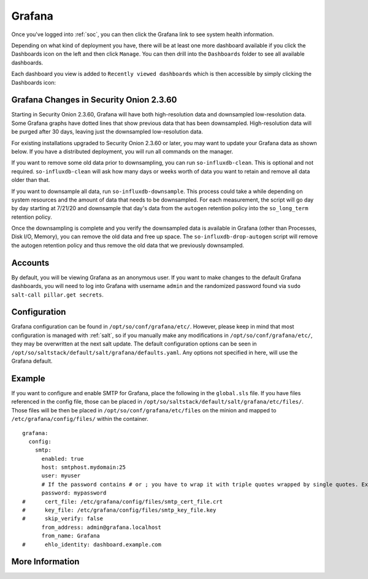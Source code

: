 .. _grafana:

Grafana
=======

Once you've logged into :ref:`soc`, you can then click the Grafana link to see system health information. 

.. image:: images/grafana-0.png
  :target: _images/grafana-0.png

Depending on what kind of deployment you have, there will be at least one more dashboard available if you click the Dashboards icon on the left and then click ``Manage``. You can then drill into the ``Dashboards`` folder to see all available dashboards.

.. image:: images/grafana-1.png
  :target: _images/grafana-1.png

Each dashboard you view is added to ``Recently viewed dashboards`` which is then accessible by simply clicking the Dashboards icon:

.. image:: images/grafana-2.png
  :target: _images/grafana-2.png

Grafana Changes in Security Onion 2.3.60
----------------------------------------

Starting in Security Onion 2.3.60, Grafana will have both high-resolution data and downsampled low-resolution data. Some Grafana graphs have dotted lines that show previous data that has been downsampled. High-resolution data will be purged after 30 days, leaving just the downsampled low-resolution data.

For existing installations upgraded to Security Onion 2.3.60 or later, you may want to update your Grafana data as shown below. If you have a distributed deployment, you will run all commands on the manager.

If you want to remove some old data prior to downsampling, you can run ``so-influxdb-clean``. This is optional and not required. ``so-influxdb-clean`` will ask how many days or weeks worth of data you want to retain and remove all data older than that.

If you want to downsample all data, run ``so-influxdb-downsample``. This process could take a while depending on system resources and the amount of data that needs to be downsampled. For each measurement, the script will go day by day starting at 7/21/20 and downsample that day's data from the ``autogen`` retention policy into the ``so_long_term`` retention policy.

Once the downsampling is complete and you verify the downsampled data is available in Grafana (other than Processes, Disk I/O, Memory), you can remove the old data and free up space. The ``so-influxdb-drop-autogen`` script will remove the autogen retention policy and thus remove the old data that we previously downsampled.

Accounts
--------
By default, you will be viewing Grafana as an anonymous user. If you want to make changes to the default Grafana dashboards, you will need to log into Grafana with username ``admin`` and the randomized password found via ``sudo salt-call pillar.get secrets``.

Configuration
-------------
Grafana configuration can be found in ``/opt/so/conf/grafana/etc/``. However, please keep in mind that most configuration is managed with :ref:`salt`, so if you manually make any modifications in ``/opt/so/conf/grafana/etc/``, they may be overwritten at the next salt update.
The default configuration options can be seen in ``/opt/so/saltstack/default/salt/grafana/defaults.yaml``. Any options not specified in here, will use the Grafana default. 

Example
-------
If you want to configure and enable SMTP for Grafana, place the following in the ``global.sls`` file. 
If you have files referenced in the config file, those can be placed in ``/opt/so/saltstack/default/salt/grafana/etc/files/``.
Those files will be then be placed in ``/opt/so/conf/grafana/etc/files`` on the minion and mapped to ``/etc/grafana/config/files/`` within the container.

::

  grafana:
    config:
      smtp:
        enabled: true
        host: smtphost.mydomain:25
        user: myuser
        # If the password contains # or ; you have to wrap it with triple quotes wrapped by single quotes. Ex '"""#password;"""'
        password: mypassword
  #      cert_file: /etc/grafana/config/files/smtp_cert_file.crt
  #      key_file: /etc/grafana/config/files/smtp_key_file.key
  #      skip_verify: false
        from_address: admin@grafana.localhost
        from_name: Grafana
  #      ehlo_identity: dashboard.example.com

More Information
----------------

.. seealso::

  For more information about Grafana, please see https://grafana.com/.
